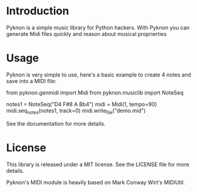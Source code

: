 * Introduction

Pyknon is a simple music library for Python hackers. With Pyknon you
can generate Midi files quickly and reason about musical proprierties

* Usage

Pyknon is very simple to use, here's a basic example to create 4 notes
and save into a MIDI file:

  from pyknon.genmidi import Midi
  from pyknon.musiclib import NoteSeq

  notes1 = NoteSeq("D4 F#8 A Bb4")
  midi = Midi(1, tempo=90)
  midi.seq_notes(notes1, track=0)
  midi.write_file("demo.mid")

See the documentation for more details.

* License

This library is released under a MIT license. See the LICENSE file for
more details.

Pyknon's MIDI module is heavily based on Mark Conway Wirt's MIDIUtil.

